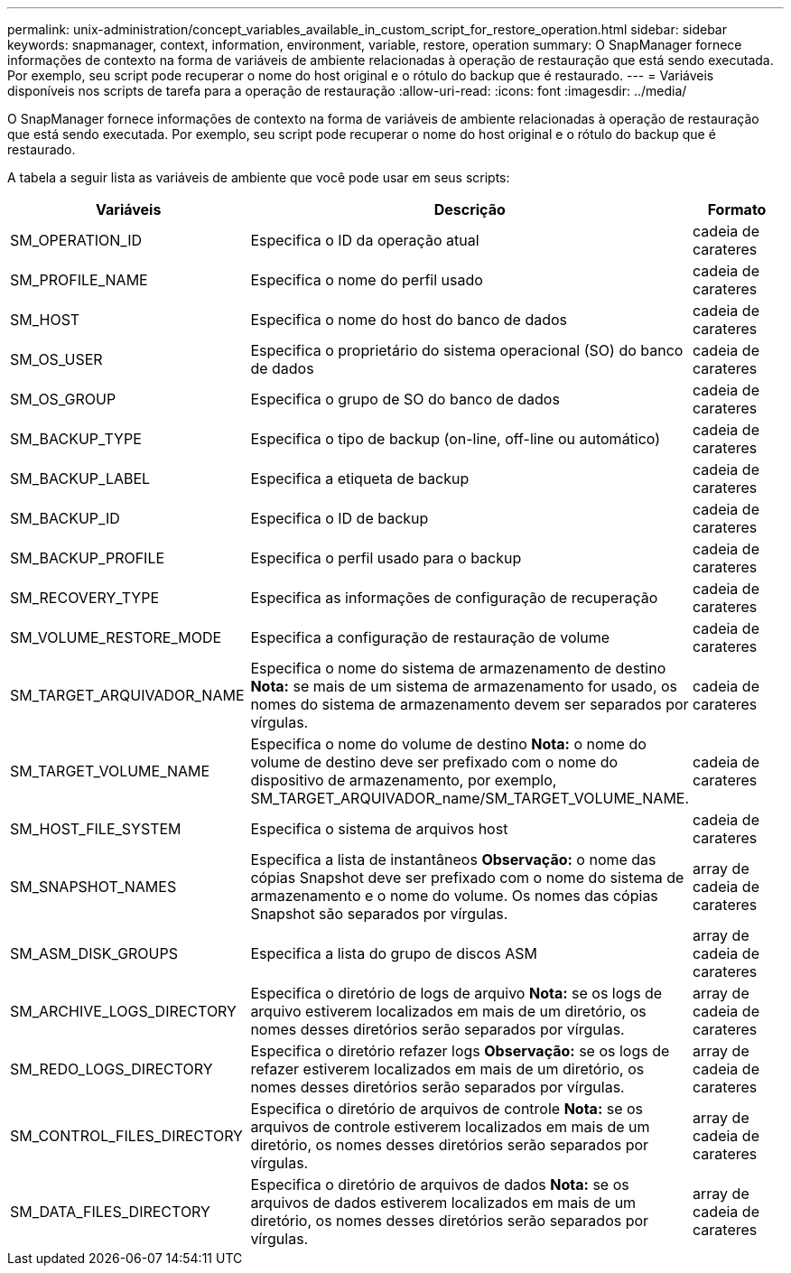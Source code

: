 ---
permalink: unix-administration/concept_variables_available_in_custom_script_for_restore_operation.html 
sidebar: sidebar 
keywords: snapmanager, context, information, environment, variable, restore, operation 
summary: O SnapManager fornece informações de contexto na forma de variáveis de ambiente relacionadas à operação de restauração que está sendo executada. Por exemplo, seu script pode recuperar o nome do host original e o rótulo do backup que é restaurado. 
---
= Variáveis disponíveis nos scripts de tarefa para a operação de restauração
:allow-uri-read: 
:icons: font
:imagesdir: ../media/


[role="lead"]
O SnapManager fornece informações de contexto na forma de variáveis de ambiente relacionadas à operação de restauração que está sendo executada. Por exemplo, seu script pode recuperar o nome do host original e o rótulo do backup que é restaurado.

A tabela a seguir lista as variáveis de ambiente que você pode usar em seus scripts:

|===
| Variáveis | Descrição | Formato 


 a| 
SM_OPERATION_ID
 a| 
Especifica o ID da operação atual
 a| 
cadeia de carateres



 a| 
SM_PROFILE_NAME
 a| 
Especifica o nome do perfil usado
 a| 
cadeia de carateres



 a| 
SM_HOST
 a| 
Especifica o nome do host do banco de dados
 a| 
cadeia de carateres



 a| 
SM_OS_USER
 a| 
Especifica o proprietário do sistema operacional (SO) do banco de dados
 a| 
cadeia de carateres



 a| 
SM_OS_GROUP
 a| 
Especifica o grupo de SO do banco de dados
 a| 
cadeia de carateres



 a| 
SM_BACKUP_TYPE
 a| 
Especifica o tipo de backup (on-line, off-line ou automático)
 a| 
cadeia de carateres



 a| 
SM_BACKUP_LABEL
 a| 
Especifica a etiqueta de backup
 a| 
cadeia de carateres



 a| 
SM_BACKUP_ID
 a| 
Especifica o ID de backup
 a| 
cadeia de carateres



 a| 
SM_BACKUP_PROFILE
 a| 
Especifica o perfil usado para o backup
 a| 
cadeia de carateres



 a| 
SM_RECOVERY_TYPE
 a| 
Especifica as informações de configuração de recuperação
 a| 
cadeia de carateres



 a| 
SM_VOLUME_RESTORE_MODE
 a| 
Especifica a configuração de restauração de volume
 a| 
cadeia de carateres



 a| 
SM_TARGET_ARQUIVADOR_NAME
 a| 
Especifica o nome do sistema de armazenamento de destino *Nota:* se mais de um sistema de armazenamento for usado, os nomes do sistema de armazenamento devem ser separados por vírgulas.
 a| 
cadeia de carateres



 a| 
SM_TARGET_VOLUME_NAME
 a| 
Especifica o nome do volume de destino *Nota:* o nome do volume de destino deve ser prefixado com o nome do dispositivo de armazenamento, por exemplo, SM_TARGET_ARQUIVADOR_name/SM_TARGET_VOLUME_NAME.
 a| 
cadeia de carateres



 a| 
SM_HOST_FILE_SYSTEM
 a| 
Especifica o sistema de arquivos host
 a| 
cadeia de carateres



 a| 
SM_SNAPSHOT_NAMES
 a| 
Especifica a lista de instantâneos *Observação:* o nome das cópias Snapshot deve ser prefixado com o nome do sistema de armazenamento e o nome do volume. Os nomes das cópias Snapshot são separados por vírgulas.
 a| 
array de cadeia de carateres



 a| 
SM_ASM_DISK_GROUPS
 a| 
Especifica a lista do grupo de discos ASM
 a| 
array de cadeia de carateres



 a| 
SM_ARCHIVE_LOGS_DIRECTORY
 a| 
Especifica o diretório de logs de arquivo *Nota:* se os logs de arquivo estiverem localizados em mais de um diretório, os nomes desses diretórios serão separados por vírgulas.
 a| 
array de cadeia de carateres



 a| 
SM_REDO_LOGS_DIRECTORY
 a| 
Especifica o diretório refazer logs *Observação:* se os logs de refazer estiverem localizados em mais de um diretório, os nomes desses diretórios serão separados por vírgulas.
 a| 
array de cadeia de carateres



 a| 
SM_CONTROL_FILES_DIRECTORY
 a| 
Especifica o diretório de arquivos de controle *Nota:* se os arquivos de controle estiverem localizados em mais de um diretório, os nomes desses diretórios serão separados por vírgulas.
 a| 
array de cadeia de carateres



 a| 
SM_DATA_FILES_DIRECTORY
 a| 
Especifica o diretório de arquivos de dados *Nota:* se os arquivos de dados estiverem localizados em mais de um diretório, os nomes desses diretórios serão separados por vírgulas.
 a| 
array de cadeia de carateres

|===
